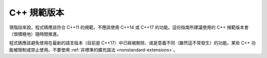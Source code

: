 C++ 規範版本
==================

現階段來說，程式碼應該符合 C++11 的規範，不應該使用 C++14 或 C++17 的功能。這份指南所建議使用的 C++ 規範版本會（很積極地）隨時間推進。

程式碼應該避免使用在最新的語言版本（目前是 C++17）中已經被刪除、或是意義不同（雖然這不常發生）的功能。某些 C++ 功能被限制或禁止使用。不要使用 :ref:`非標準的擴充語法 <nonstandard-extensions>`。

